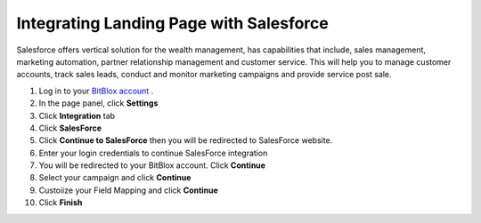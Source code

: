 =====================
Integrating Landing Page with Salesforce
=====================

Salesforce offers vertical solution for the wealth management, has capabilities that include, sales management, marketing automation, partner relationship management and customer service. This will help you to manage customer accounts, track sales leads, conduct and monitor marketing campaigns and provide service post sale.



1. Log in to your `BitBlox account <https://www.bitblox.me//>`__ .
2. In the page panel, click **Settings**
3. Click **Integration** tab
4. Click **SalesForce**
5. Click **Continue to SalesForce** then you will be redirected to SalesForce website.
6. Enter your login credentials to continue SalesForce integration
7. You will be redirected to your BitBlox account. Click **Continue**
8. Select your campaign and click **Continue**
9. Custoiize your Field Mapping and click **Continue**
10. Click **Finish** 


